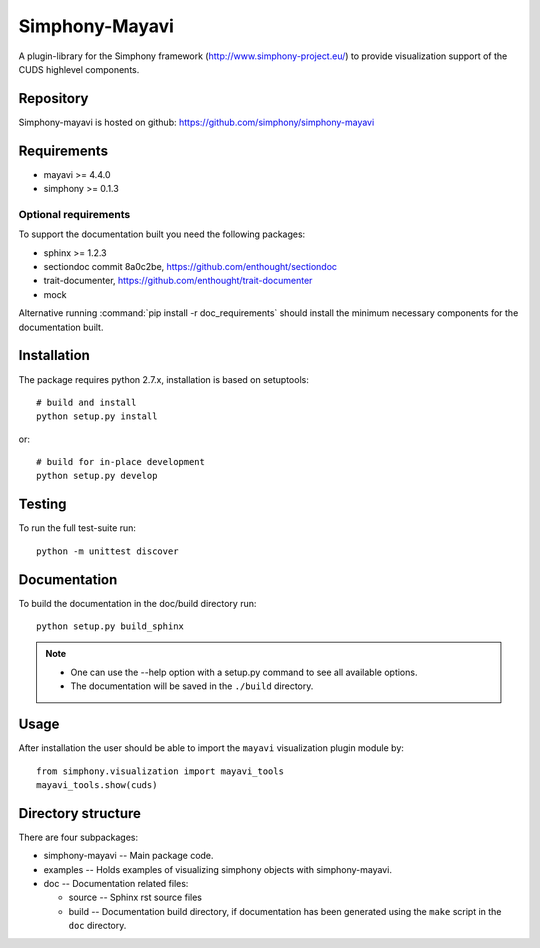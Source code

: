 Simphony-Mayavi
===============

A plugin-library for the Simphony framework (http://www.simphony-project.eu/) to provide
visualization support of the CUDS highlevel components.

.. image:: https://travis-ci.org/simphony/simphony-mayavi.svg?branch=master
  :target: https://travis-ci.org/simphony/simphony-mayavi
  :alt: Build status

.. image:: http://codecov.io/github/simphony/simphony-mayavi/coverage.svg?branch=master
  :target: http://codecov.io/github/simphony/simphony-mayavi?branch=master
  :alt: Test coverage

.. image:: https://readthedocs.org/projects/simphony-mayavi/badge/?version=stable
  :target: https://readthedocs.org/projects/simphony-mayavi/?badge=stable
  :alt: Documentation Status

Repository
----------

Simphony-mayavi is hosted on github: https://github.com/simphony/simphony-mayavi

Requirements
------------

- mayavi >= 4.4.0
- simphony >= 0.1.3

Optional requirements
~~~~~~~~~~~~~~~~~~~~~

To support the documentation built you need the following packages:

- sphinx >= 1.2.3
- sectiondoc commit 8a0c2be, https://github.com/enthought/sectiondoc
- trait-documenter, https://github.com/enthought/trait-documenter
- mock

Alternative running :command:`pip install -r doc_requirements` should install the
minimum necessary components for the documentation built.

Installation
------------

The package requires python 2.7.x, installation is based on setuptools::

  # build and install
  python setup.py install

or::

  # build for in-place development
  python setup.py develop

Testing
-------

To run the full test-suite run::

  python -m unittest discover

Documentation
-------------

To build the documentation in the doc/build directory run::

  python setup.py build_sphinx

.. note::

  - One can use the --help option with a setup.py command
    to see all available options.
  - The documentation will be saved in the ``./build`` directory.

Usage
-----

After installation the user should be able to import the ``mayavi`` visualization plugin module by::

  from simphony.visualization import mayavi_tools
  mayavi_tools.show(cuds)


Directory structure
-------------------

There are four subpackages:

- simphony-mayavi -- Main package code.
- examples -- Holds examples of visualizing simphony objects with simphony-mayavi.
- doc -- Documentation related files:

  - source -- Sphinx rst source files
  - build -- Documentation build directory, if documentation has been generated
    using the ``make`` script in the ``doc`` directory.
